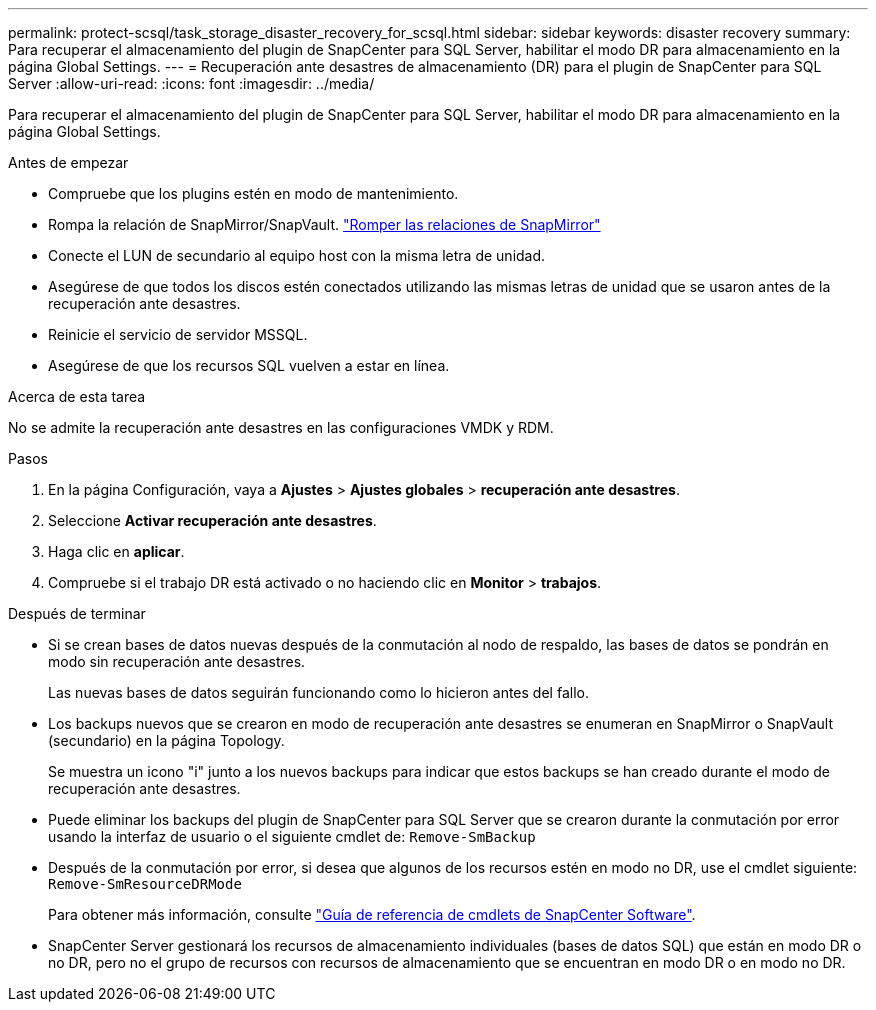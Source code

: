 ---
permalink: protect-scsql/task_storage_disaster_recovery_for_scsql.html 
sidebar: sidebar 
keywords: disaster recovery 
summary: Para recuperar el almacenamiento del plugin de SnapCenter para SQL Server, habilitar el modo DR para almacenamiento en la página Global Settings. 
---
= Recuperación ante desastres de almacenamiento (DR) para el plugin de SnapCenter para SQL Server
:allow-uri-read: 
:icons: font
:imagesdir: ../media/


[role="lead"]
Para recuperar el almacenamiento del plugin de SnapCenter para SQL Server, habilitar el modo DR para almacenamiento en la página Global Settings.

.Antes de empezar
* Compruebe que los plugins estén en modo de mantenimiento.
* Rompa la relación de SnapMirror/SnapVault.
link:https://docs.netapp.com/ontap-9/topic/com.netapp.doc.onc-sm-help-950/GUID-8A3F828F-CD3D-48E8-A171-393581FEB2ED.html["Romper las relaciones de SnapMirror"]
* Conecte el LUN de secundario al equipo host con la misma letra de unidad.
* Asegúrese de que todos los discos estén conectados utilizando las mismas letras de unidad que se usaron antes de la recuperación ante desastres.
* Reinicie el servicio de servidor MSSQL.
* Asegúrese de que los recursos SQL vuelven a estar en línea.


.Acerca de esta tarea
No se admite la recuperación ante desastres en las configuraciones VMDK y RDM.

.Pasos
. En la página Configuración, vaya a *Ajustes* > *Ajustes globales* > *recuperación ante desastres*.
. Seleccione *Activar recuperación ante desastres*.
. Haga clic en *aplicar*.
. Compruebe si el trabajo DR está activado o no haciendo clic en *Monitor* > *trabajos*.


.Después de terminar
* Si se crean bases de datos nuevas después de la conmutación al nodo de respaldo, las bases de datos se pondrán en modo sin recuperación ante desastres.
+
Las nuevas bases de datos seguirán funcionando como lo hicieron antes del fallo.

* Los backups nuevos que se crearon en modo de recuperación ante desastres se enumeran en SnapMirror o SnapVault (secundario) en la página Topology.
+
Se muestra un icono "i" junto a los nuevos backups para indicar que estos backups se han creado durante el modo de recuperación ante desastres.

* Puede eliminar los backups del plugin de SnapCenter para SQL Server que se crearon durante la conmutación por error usando la interfaz de usuario o el siguiente cmdlet de: `Remove-SmBackup`
* Después de la conmutación por error, si desea que algunos de los recursos estén en modo no DR, use el cmdlet siguiente: `Remove-SmResourceDRMode`
+
Para obtener más información, consulte https://library.netapp.com/ecm/ecm_download_file/ECMLP2886205["Guía de referencia de cmdlets de SnapCenter Software"^].

* SnapCenter Server gestionará los recursos de almacenamiento individuales (bases de datos SQL) que están en modo DR o no DR, pero no el grupo de recursos con recursos de almacenamiento que se encuentran en modo DR o en modo no DR.

